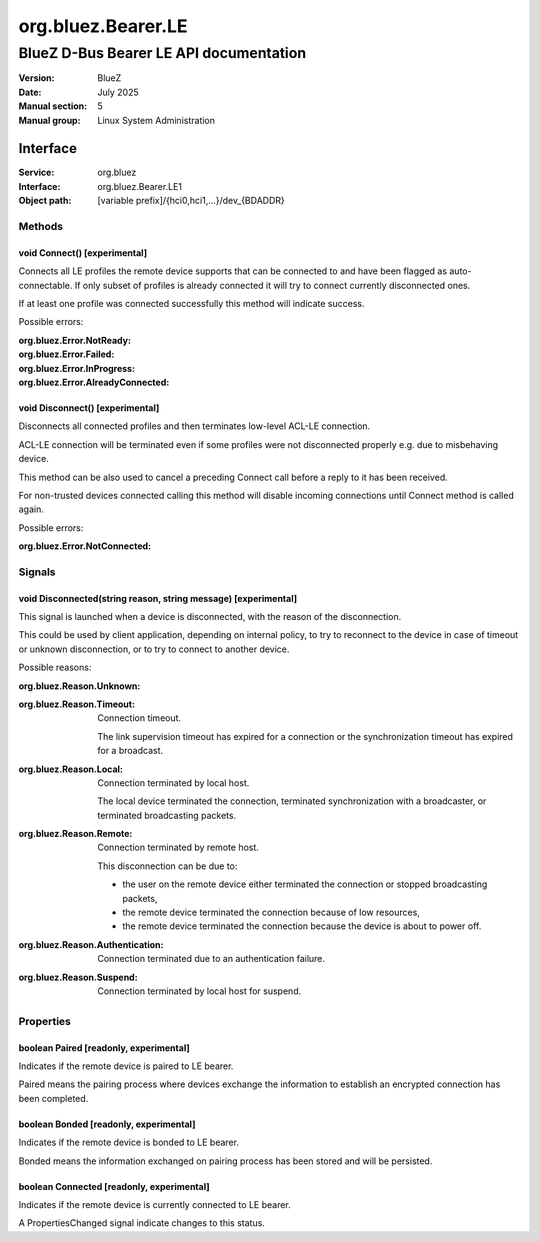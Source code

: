 ===================
org.bluez.Bearer.LE
===================

---------------------------------------
BlueZ D-Bus Bearer LE API documentation
---------------------------------------

:Version: BlueZ
:Date: July 2025
:Manual section: 5
:Manual group: Linux System Administration

Interface
=========

:Service:	org.bluez
:Interface:	org.bluez.Bearer.LE1
:Object path:	[variable prefix]/{hci0,hci1,...}/dev_{BDADDR}

Methods
-------

void Connect() [experimental]
`````````````````````````````

Connects all LE profiles the remote device supports that can be connected to and
have been flagged as auto-connectable. If only subset of profiles is already
connected it will try to connect currently disconnected ones.

If at least one profile was connected successfully this method will indicate
success.

Possible errors:

:org.bluez.Error.NotReady:
:org.bluez.Error.Failed:
:org.bluez.Error.InProgress:
:org.bluez.Error.AlreadyConnected:

void Disconnect() [experimental]
````````````````````````````````

Disconnects all connected profiles and then terminates low-level ACL-LE
connection.

ACL-LE connection will be terminated even if some profiles were not disconnected
properly e.g. due to misbehaving device.

This method can be also used to cancel a preceding Connect call before a reply
to it has been received.

For non-trusted devices connected calling this method will disable incoming
connections until Connect method is called again.

Possible errors:

:org.bluez.Error.NotConnected:

Signals
-------

void Disconnected(string reason, string message) [experimental]
```````````````````````````````````````````````````````````````

This signal is launched when a device is disconnected, with the reason of the
disconnection.

This could be used by client application, depending on internal policy, to try
to reconnect to the device in case of timeout or unknown disconnection, or to
try to connect to another device.

Possible reasons:

:org.bluez.Reason.Unknown:

:org.bluez.Reason.Timeout:

	Connection timeout.

	The link supervision timeout has expired for a connection or the
	synchronization timeout has expired for a broadcast.

:org.bluez.Reason.Local:

	Connection terminated by local host.

	The local device terminated the connection, terminated synchronization
	with a broadcaster, or terminated broadcasting packets.

:org.bluez.Reason.Remote:

	Connection terminated by remote host.

	This disconnection can be due to:

	- the user on the remote device either terminated the connection or
	  stopped broadcasting packets,

	- the remote device terminated the connection because of low
	  resources,

	- the remote device terminated the connection because the device is
	  about to power off.

:org.bluez.Reason.Authentication:

	Connection terminated due to an authentication failure.

:org.bluez.Reason.Suspend:

	Connection terminated by local host for suspend.

Properties
----------

boolean Paired [readonly, experimental]
```````````````````````````````````````

Indicates if the remote device is paired to LE bearer.

Paired means the pairing process where devices exchange the information to
establish an encrypted connection has been completed.

boolean Bonded [readonly, experimental]
```````````````````````````````````````

Indicates if the remote device is bonded to LE bearer.

Bonded means the information exchanged on pairing process has been stored and
will be persisted.

boolean Connected [readonly, experimental]
``````````````````````````````````````````

Indicates if the remote device is currently connected to LE bearer.

A PropertiesChanged signal indicate changes to this status.
